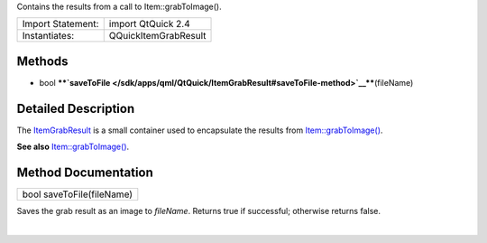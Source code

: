 Contains the results from a call to Item::grabToImage().

+---------------------+------------------------+
| Import Statement:   | import QtQuick 2.4     |
+---------------------+------------------------+
| Instantiates:       | QQuickItemGrabResult   |
+---------------------+------------------------+

Methods
-------

-  bool
   ****`saveToFile </sdk/apps/qml/QtQuick/ItemGrabResult#saveToFile-method>`__****\ (fileName)

Detailed Description
--------------------

The `ItemGrabResult </sdk/apps/qml/QtQuick/ItemGrabResult/>`__ is a
small container used to encapsulate the results from
`Item::grabToImage() </sdk/apps/qml/QtQuick/Item#grabToImage-method>`__.

**See also**
`Item::grabToImage() </sdk/apps/qml/QtQuick/Item#grabToImage-method>`__.

Method Documentation
--------------------

+--------------------------------------------------------------------------+
|        \ bool saveToFile(fileName)                                       |
+--------------------------------------------------------------------------+

Saves the grab result as an image to *fileName*. Returns true if
successful; otherwise returns false.

| 
